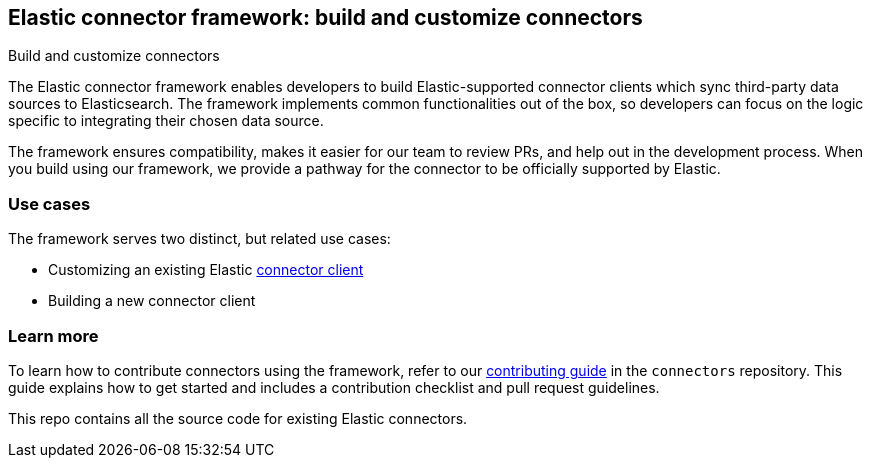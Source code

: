[#es-connectors-framework]
== Elastic connector framework: build and customize connectors
++++
<titleabbrev>Build and customize connectors</titleabbrev>
++++

The Elastic connector framework enables developers to build Elastic-supported connector clients which sync third-party data sources to Elasticsearch.
The framework implements common functionalities out of the box, so developers can focus on the logic specific to integrating their chosen data source.

The framework ensures compatibility, makes it easier for our team to review PRs, and help out in the development process.
When you build using our framework, we provide a pathway for the connector to be officially supported by Elastic.

[discrete#es-connectors-framework-use-cases]
=== Use cases

The framework serves two distinct, but related use cases:

* Customizing an existing Elastic <<es-build-connector, connector client>>
* Building a new connector client

[discrete#es-connectors-framework-learn-more]
=== Learn more

To learn how to contribute connectors using the framework, refer to our https://github.com/elastic/connectors/blob/main/docs/CONTRIBUTING.md[contributing guide] in the `connectors` repository.
This guide explains how to get started and includes a contribution checklist and pull request guidelines.

This repo contains all the source code for existing Elastic connectors.